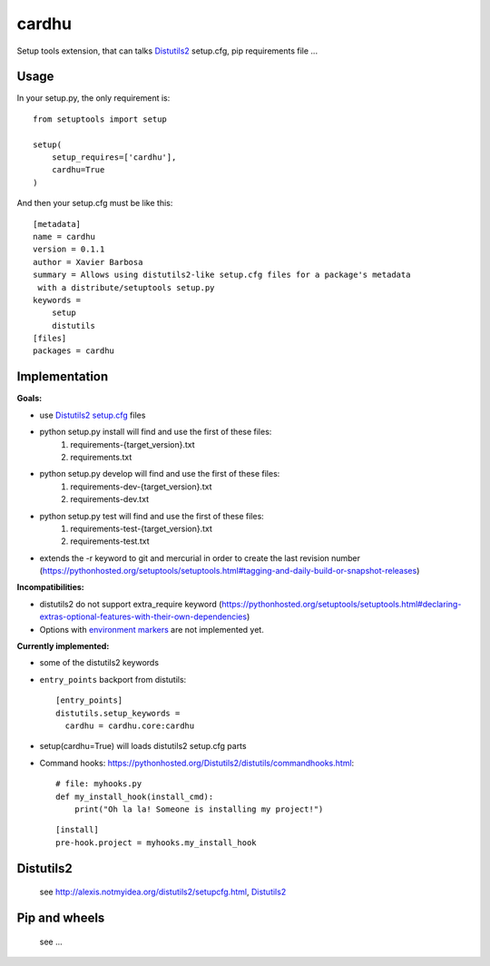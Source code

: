 cardhu
======

Setup tools extension, that can talks Distutils2_ setup.cfg, pip requirements file ...


Usage
-----


In your setup.py, the only requirement is::

    from setuptools import setup

    setup(
        setup_requires=['cardhu'],
        cardhu=True
    )

And then your setup.cfg must be like this::

    [metadata]
    name = cardhu
    version = 0.1.1
    author = Xavier Barbosa
    summary = Allows using distutils2-like setup.cfg files for a package's metadata
     with a distribute/setuptools setup.py
    keywords =
        setup
        distutils
    [files]
    packages = cardhu


Implementation
--------------

**Goals:**

-   use Distutils2_ `setup.cfg`_ files
-   python setup.py install will find and use the first of these files:
        1.  requirements-{target_version}.txt
        2.  requirements.txt
-   python setup.py develop will find and use the first of these files:
        1.  requirements-dev-{target_version}.txt
        2.  requirements-dev.txt
-   python setup.py test will find and use the first of these files:
        1.  requirements-test-{target_version}.txt
        2.  requirements-test.txt
-   extends the -r keyword to git and mercurial in order to create the last revision number (https://pythonhosted.org/setuptools/setuptools.html#tagging-and-daily-build-or-snapshot-releases)


**Incompatibilities:**

-   distutils2 do not support extra_require keyword (https://pythonhosted.org/setuptools/setuptools.html#declaring-extras-optional-features-with-their-own-dependencies)
-   Options with `environment markers`_ are not implemented yet.


**Currently implemented:**

-   some of the distutils2 keywords
-   ``entry_points`` backport from distutils::

        [entry_points]
        distutils.setup_keywords =
          cardhu = cardhu.core:cardhu

-   setup(cardhu=True) will loads distutils2 setup.cfg parts
-   Command hooks: https://pythonhosted.org/Distutils2/distutils/commandhooks.html::

        # file: myhooks.py
        def my_install_hook(install_cmd):
            print("Oh la la! Someone is installing my project!")
    
    ::

        [install]
        pre-hook.project = myhooks.my_install_hook


Distutils2
----------

    see http://alexis.notmyidea.org/distutils2/setupcfg.html, Distutils2_


Pip and wheels
--------------

    see ...


.. _Distutils2: https://pythonhosted.org/Distutils2/distutils/commandhooks.html
.. _`environment markers`: http://legacy.python.org/dev/peps/pep-0345/#environment-markers
.. _`setup.cfg`: http://alexis.notmyidea.org/distutils2/setupcfg.html